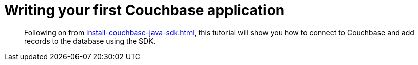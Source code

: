 = Writing your first Couchbase application
// suppress inspection "AsciiDocDescriptionLength"
:description: Following on from xref:install-couchbase-java-sdk.adoc[], this tutorial will show you how to connect to Couchbase and add records to the database using the SDK.

[abstract]
{description}

